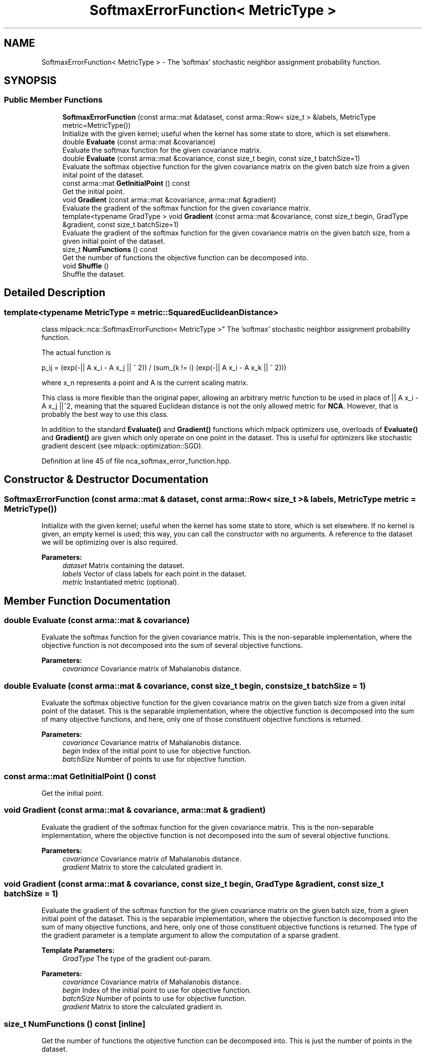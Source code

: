 .TH "SoftmaxErrorFunction< MetricType >" 3 "Sun Aug 22 2021" "Version 3.4.2" "mlpack" \" -*- nroff -*-
.ad l
.nh
.SH NAME
SoftmaxErrorFunction< MetricType > \- The 'softmax' stochastic neighbor assignment probability function\&.  

.SH SYNOPSIS
.br
.PP
.SS "Public Member Functions"

.in +1c
.ti -1c
.RI "\fBSoftmaxErrorFunction\fP (const arma::mat &dataset, const arma::Row< size_t > &labels, MetricType metric=MetricType())"
.br
.RI "Initialize with the given kernel; useful when the kernel has some state to store, which is set elsewhere\&. "
.ti -1c
.RI "double \fBEvaluate\fP (const arma::mat &covariance)"
.br
.RI "Evaluate the softmax function for the given covariance matrix\&. "
.ti -1c
.RI "double \fBEvaluate\fP (const arma::mat &covariance, const size_t begin, const size_t batchSize=1)"
.br
.RI "Evaluate the softmax objective function for the given covariance matrix on the given batch size from a given inital point of the dataset\&. "
.ti -1c
.RI "const arma::mat \fBGetInitialPoint\fP () const"
.br
.RI "Get the initial point\&. "
.ti -1c
.RI "void \fBGradient\fP (const arma::mat &covariance, arma::mat &gradient)"
.br
.RI "Evaluate the gradient of the softmax function for the given covariance matrix\&. "
.ti -1c
.RI "template<typename GradType > void \fBGradient\fP (const arma::mat &covariance, const size_t begin, GradType &gradient, const size_t batchSize=1)"
.br
.RI "Evaluate the gradient of the softmax function for the given covariance matrix on the given batch size, from a given initial point of the dataset\&. "
.ti -1c
.RI "size_t \fBNumFunctions\fP () const"
.br
.RI "Get the number of functions the objective function can be decomposed into\&. "
.ti -1c
.RI "void \fBShuffle\fP ()"
.br
.RI "Shuffle the dataset\&. "
.in -1c
.SH "Detailed Description"
.PP 

.SS "template<typename MetricType = metric::SquaredEuclideanDistance>
.br
class mlpack::nca::SoftmaxErrorFunction< MetricType >"
The 'softmax' stochastic neighbor assignment probability function\&. 

The actual function is
.PP
p_ij = (exp(-|| A x_i - A x_j || ^ 2)) / (sum_{k != i} (exp(-|| A x_i - A x_k || ^ 2)))
.PP
where x_n represents a point and A is the current scaling matrix\&.
.PP
This class is more flexible than the original paper, allowing an arbitrary metric function to be used in place of || A x_i - A x_j ||^2, meaning that the squared Euclidean distance is not the only allowed metric for \fBNCA\fP\&. However, that is probably the best way to use this class\&.
.PP
In addition to the standard \fBEvaluate()\fP and \fBGradient()\fP functions which mlpack optimizers use, overloads of \fBEvaluate()\fP and \fBGradient()\fP are given which only operate on one point in the dataset\&. This is useful for optimizers like stochastic gradient descent (see mlpack::optimization::SGD)\&. 
.PP
Definition at line 45 of file nca_softmax_error_function\&.hpp\&.
.SH "Constructor & Destructor Documentation"
.PP 
.SS "\fBSoftmaxErrorFunction\fP (const arma::mat & dataset, const arma::Row< size_t > & labels, MetricType metric = \fCMetricType()\fP)"

.PP
Initialize with the given kernel; useful when the kernel has some state to store, which is set elsewhere\&. If no kernel is given, an empty kernel is used; this way, you can call the constructor with no arguments\&. A reference to the dataset we will be optimizing over is also required\&.
.PP
\fBParameters:\fP
.RS 4
\fIdataset\fP Matrix containing the dataset\&. 
.br
\fIlabels\fP Vector of class labels for each point in the dataset\&. 
.br
\fImetric\fP Instantiated metric (optional)\&. 
.RE
.PP

.SH "Member Function Documentation"
.PP 
.SS "double Evaluate (const arma::mat & covariance)"

.PP
Evaluate the softmax function for the given covariance matrix\&. This is the non-separable implementation, where the objective function is not decomposed into the sum of several objective functions\&.
.PP
\fBParameters:\fP
.RS 4
\fIcovariance\fP Covariance matrix of Mahalanobis distance\&. 
.RE
.PP

.SS "double Evaluate (const arma::mat & covariance, const size_t begin, const size_t batchSize = \fC1\fP)"

.PP
Evaluate the softmax objective function for the given covariance matrix on the given batch size from a given inital point of the dataset\&. This is the separable implementation, where the objective function is decomposed into the sum of many objective functions, and here, only one of those constituent objective functions is returned\&.
.PP
\fBParameters:\fP
.RS 4
\fIcovariance\fP Covariance matrix of Mahalanobis distance\&. 
.br
\fIbegin\fP Index of the initial point to use for objective function\&. 
.br
\fIbatchSize\fP Number of points to use for objective function\&. 
.RE
.PP

.SS "const arma::mat GetInitialPoint () const"

.PP
Get the initial point\&. 
.SS "void Gradient (const arma::mat & covariance, arma::mat & gradient)"

.PP
Evaluate the gradient of the softmax function for the given covariance matrix\&. This is the non-separable implementation, where the objective function is not decomposed into the sum of several objective functions\&.
.PP
\fBParameters:\fP
.RS 4
\fIcovariance\fP Covariance matrix of Mahalanobis distance\&. 
.br
\fIgradient\fP Matrix to store the calculated gradient in\&. 
.RE
.PP

.SS "void Gradient (const arma::mat & covariance, const size_t begin, GradType & gradient, const size_t batchSize = \fC1\fP)"

.PP
Evaluate the gradient of the softmax function for the given covariance matrix on the given batch size, from a given initial point of the dataset\&. This is the separable implementation, where the objective function is decomposed into the sum of many objective functions, and here, only one of those constituent objective functions is returned\&. The type of the gradient parameter is a template argument to allow the computation of a sparse gradient\&.
.PP
\fBTemplate Parameters:\fP
.RS 4
\fIGradType\fP The type of the gradient out-param\&. 
.RE
.PP
\fBParameters:\fP
.RS 4
\fIcovariance\fP Covariance matrix of Mahalanobis distance\&. 
.br
\fIbegin\fP Index of the initial point to use for objective function\&. 
.br
\fIbatchSize\fP Number of points to use for objective function\&. 
.br
\fIgradient\fP Matrix to store the calculated gradient in\&. 
.RE
.PP

.SS "size_t NumFunctions () const\fC [inline]\fP"

.PP
Get the number of functions the objective function can be decomposed into\&. This is just the number of points in the dataset\&. 
.PP
Definition at line 132 of file nca_softmax_error_function\&.hpp\&.
.SS "void Shuffle ()"

.PP
Shuffle the dataset\&. 

.SH "Author"
.PP 
Generated automatically by Doxygen for mlpack from the source code\&.
